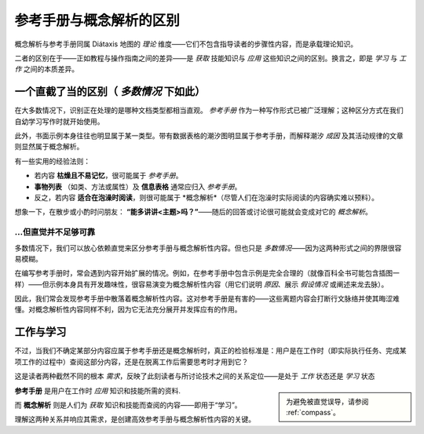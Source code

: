 .. _reference-explanation:

参考手册与概念解析的区别
================================================

概念解析与参考手册同属 Diátaxis 地图的 *理论* 维度——它们不包含指导读者的步骤性内容，而是承载理论知识。

二者的区别在于——正如教程与操作指南之间的差异——是 *获取* 技能知识与 *应用* 这些知识之间的区别。换言之，即是 *学习* 与 *工作* 之间的本质差异。


一个直截了当的区别（ *多数情况* 下如此）
----------------------------------------

在大多数情况下，识别正在处理的是哪种文档类型都相当直观。 *参考手册* 作为一种写作形式已被广泛理解；这种区分方式在我们自幼学习写作时就开始使用。

此外，书面示例本身往往也明显属于某一类型。带有数据表格的潮汐图明显属于参考手册，而解释潮汐 *成因* 及其活动规律的文章则显然属于概念解析。

有一些实用的经验法则：

* 若内容 **枯燥且不易记忆**，很可能属于 *参考手册*。

* **事物列表** （如类、方法或属性）及 **信息表格** 通常应归入 *参考手册*。

* 反之，若内容 **适合在泡澡时阅读**，则很可能属于 *概念解析*（尽管人们在泡澡时实际阅读的内容确实难以预料）。

想象一下，在散步或小酌时问朋友： **“能多讲讲<主题>吗？”**——随后的回答或讨论很可能就会变成对它的 *概念解析*。


...但直觉并不足够可靠
~~~~~~~~~~~~~~~~~~~~~~~~~~~~~~~~~~~~~~~

多数情况下，我们可以放心依赖直觉来区分参考手册与概念解析性内容。但也只是 *多数情况*——因为这两种形式之间的界限很容易模糊。

在编写参考手册时，常会遇到内容开始扩展的情况。例如，在参考手册中包含示例是完全合理的（就像百科全书可能包含插图一样）——但示例本身具有开发趣味性，很容易演变为概念解析性内容（用它们说明 *原因*、展示 *假设情况* 或阐述来龙去脉）。

因此，我们常会发现参考手册中散落着概念解析性内容。这对参考手册是有害的——这些离题内容会打断行文脉络并使其晦涩难懂。对概念解析性内容同样不利，因为它无法充分展开并发挥应有的作用。


工作与学习
--------------

不过，当我们不确定某部分内容应属于参考手册还是概念解析时，真正的检验标准是：用户是在工作时（即实际执行任务、完成某项工作的过程中）查阅这部分内容，还是在脱离工作后需要思考时才用到它？


这是读者两种截然不同的根本 *需求*，反映了此刻读者与所讨论技术之间的关系定位——是处于 *工作* 状态还是 *学习* 状态

..  sidebar::

	为避免被直觉误导，请参阅 :ref:`compass`。

**参考手册** 是用户在工作时 *应用* 知识和技能所需的资料.

而 **概念解析** 则是人们为 *获取* 知识和技能而查阅的内容——即用于“学习”。


理解这两种关系并响应其需求，是创建高效参考手册与概念解析性内容的关键。
